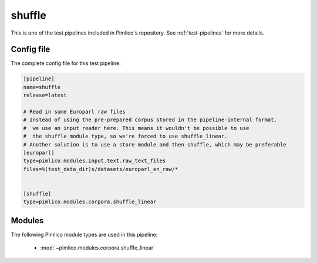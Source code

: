 .. _test-config-shuffle_linear.conf:

shuffle
~~~~~~~



This is one of the test pipelines included in Pimlico's repository.
See :ref:`test-pipelines` for more details.

Config file
===========

The complete config file for this test pipeline:


.. code-block:: ini
   
   [pipeline]
   name=shuffle
   release=latest
   
   # Read in some Europarl raw files
   # Instead of using the pre-prepared corpus stored in the pipeline-internal format,
   #  we use an input reader here. This means it wouldn't be possible to use
   #  the shuffle module type, so we're forced to use shuffle_linear.
   # Another solution is to use a store module and then shuffle, which may be preferable
   [europarl]
   type=pimlico.modules.input.text.raw_text_files
   files=%(test_data_dir)s/datasets/europarl_en_raw/*
   
   
   [shuffle]
   type=pimlico.modules.corpora.shuffle_linear


Modules
=======


The following Pimlico module types are used in this pipeline:

 * :mod:`~pimlico.modules.corpora.shuffle_linear`
    

